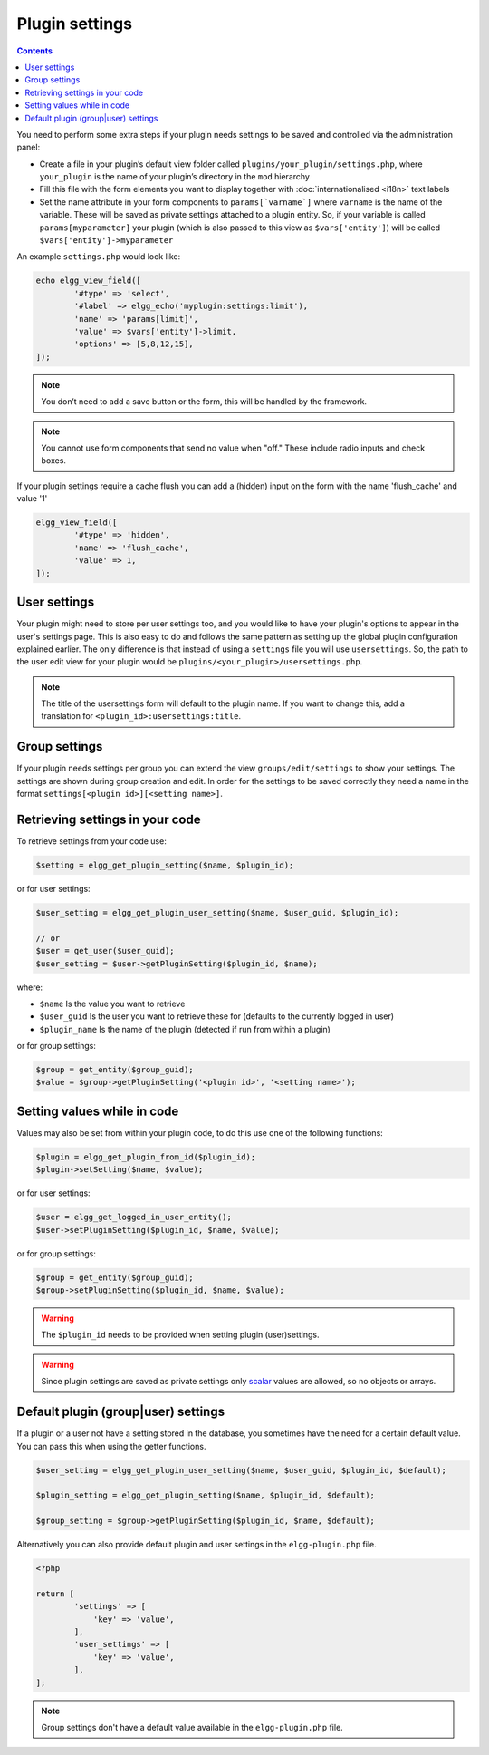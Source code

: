 Plugin settings
===============

.. contents:: Contents
   :local:
   :depth: 1

You need to perform some extra steps if your plugin needs settings to be saved and controlled via the administration panel:

- Create a file in your plugin’s default view folder called ``plugins/your_plugin/settings.php``, where ``your_plugin`` is the 
  name of your plugin’s directory in the ``mod`` hierarchy
- Fill this file with the form elements you want to display together with :doc:`internationalised <i18n>` text labels
- Set the name attribute in your form components to ``params[`varname`]`` where ``varname`` is the name of the variable. These will be 
  saved as private settings attached to a plugin entity. So, if your variable is called ``params[myparameter]`` your plugin (which is also 
  passed to this view as ``$vars['entity']``) will be called ``$vars['entity']->myparameter``

An example ``settings.php`` would look like:

.. code-block:: php

	echo elgg_view_field([
		'#type' => 'select',
		'#label' => elgg_echo('myplugin:settings:limit'),
		'name' => 'params[limit]',
		'value' => $vars['entity']->limit,
		'options' => [5,8,12,15],
	]);

.. note::

   You don’t need to add a save button or the form, this will be handled by the framework.

.. note::

   You cannot use form components that send no value when "off." These include radio inputs and check boxes.

If your plugin settings require a cache flush you can add a (hidden) input on the form with the name 'flush_cache' and value '1'
  
.. code-block:: php

	elgg_view_field([
		'#type' => 'hidden',
		'name' => 'flush_cache',
		'value' => 1,
	]);

User settings
-------------

Your plugin might need to store per user settings too, and you would like to have your plugin's options to appear in the user's settings page. 
This is also easy to do and follows the same pattern as setting up the global plugin configuration explained earlier. The only difference is 
that instead of using a ``settings`` file you will use ``usersettings``. So, the path to the user edit view for your plugin would be 
``plugins/<your_plugin>/usersettings.php``.

.. note::

   The title of the usersettings form will default to the plugin name. If you want to change this, add a translation for ``<plugin_id>:usersettings:title``.

Group settings
--------------

If your plugin needs settings per group you can extend the view ``groups/edit/settings`` to show your settings. The settings are shown during 
group creation and edit. In order for the settings to be saved correctly they need a name in the format ``settings[<plugin id>][<setting name>]``.

Retrieving settings in your code
--------------------------------

To retrieve settings from your code use:

.. code-block:: php

   $setting = elgg_get_plugin_setting($name, $plugin_id);
   
or for user settings:

.. code-block:: php

   $user_setting = elgg_get_plugin_user_setting($name, $user_guid, $plugin_id);
   
   // or
   $user = get_user($user_guid);
   $user_setting = $user->getPluginSetting($plugin_id, $name);
   
where:

- ``$name`` Is the value you want to retrieve
- ``$user_guid`` Is the user you want to retrieve these for (defaults to the currently logged in user)
- ``$plugin_name`` Is the name of the plugin (detected if run from within a plugin)

or for group settings:

.. code-block:: php

	$group = get_entity($group_guid);
	$value = $group->getPluginSetting('<plugin id>', '<setting name>');

Setting values while in code
----------------------------

Values may also be set from within your plugin code, to do this use one of the following functions:

.. code-block:: php

   $plugin = elgg_get_plugin_from_id($plugin_id);
   $plugin->setSetting($name, $value);

or for user settings:

.. code-block:: php

   $user = elgg_get_logged_in_user_entity();
   $user->setPluginSetting($plugin_id, $name, $value);

or for group settings:

.. code-block:: php

	$group = get_entity($group_guid);
	$group->setPluginSetting($plugin_id, $name, $value);

.. warning::

   The ``$plugin_id`` needs to be provided when setting plugin (user)settings.

.. warning::

	Since plugin settings are saved as private settings only `scalar <https://www.php.net/manual/en/function.is-scalar.php>`_ values 
	are allowed, so no objects or arrays.

Default plugin (group|user) settings
------------------------------------

If a plugin or a user not have a setting stored in the database, you sometimes have the need for a certain default value.
You can pass this when using the getter functions.

.. code-block:: php

   $user_setting = elgg_get_plugin_user_setting($name, $user_guid, $plugin_id, $default);
   
   $plugin_setting = elgg_get_plugin_setting($name, $plugin_id, $default);
   
   $group_setting = $group->getPluginSetting($plugin_id, $name, $default);
   
Alternatively you can also provide default plugin and user settings in the ``elgg-plugin.php`` file.

.. code-block:: php

	<?php

	return [
		'settings' => [
		    'key' => 'value',
		],
		'user_settings' => [
		    'key' => 'value',
		],
	];

.. note::

	Group settings don't have a default value available in the ``elgg-plugin.php`` file.
